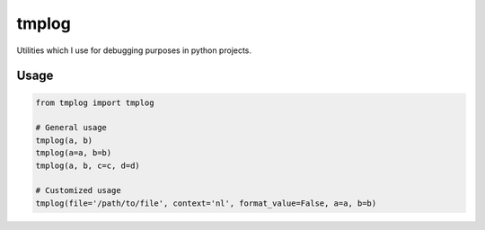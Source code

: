 tmplog
=================

Utilities which I use for debugging purposes in python projects.

Usage
-----

.. code::

   from tmplog import tmplog

   # General usage
   tmplog(a, b)
   tmplog(a=a, b=b)
   tmplog(a, b, c=c, d=d)

   # Customized usage
   tmplog(file='/path/to/file', context='nl', format_value=False, a=a, b=b)
